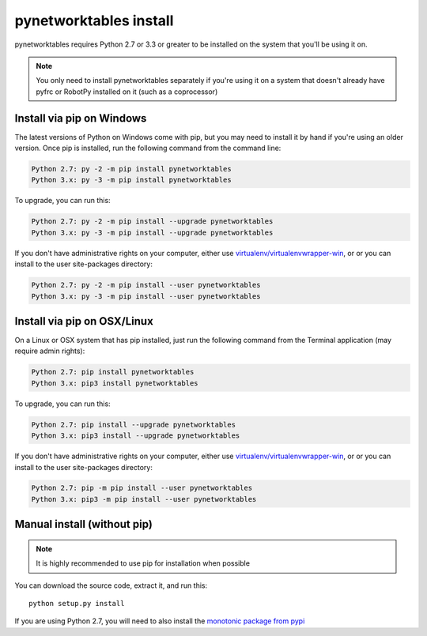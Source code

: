 
.. _install_pynetworktables:

pynetworktables install
=======================

pynetworktables requires Python 2.7 or 3.3 or greater to be installed on the
system that you'll be using it on.

.. note:: You only need to install pynetworktables separately if you're using
          it on a system that doesn't already have pyfrc or RobotPy installed
          on it (such as a coprocessor)
          
Install via pip on Windows
--------------------------

The latest versions of Python on Windows come with pip, but you may need to
install it by hand if you're using an older version. Once pip is installed,
run the following command from the command line:

.. code-block:: sh

    Python 2.7: py -2 -m pip install pynetworktables
    Python 3.x: py -3 -m pip install pynetworktables
    
To upgrade, you can run this:

.. code-block:: sh

    Python 2.7: py -2 -m pip install --upgrade pynetworktables
    Python 3.x: py -3 -m pip install --upgrade pynetworktables

If you don't have administrative rights on your computer, either use
`virtualenv/virtualenvwrapper-win <http://docs.python-guide.org/en/latest/dev/virtualenvs/>`_, or
or you can install to the user site-packages directory:

.. code-block:: sh

    Python 2.7: py -2 -m pip install --user pynetworktables
    Python 3.x: py -3 -m pip install --user pynetworktables
    
Install via pip on OSX/Linux
----------------------------

On a Linux or OSX system that has pip installed, just run the following command
from the Terminal application (may require admin rights):

.. code-block:: sh

    Python 2.7: pip install pynetworktables
    Python 3.x: pip3 install pynetworktables
    
To upgrade, you can run this:

.. code-block:: sh

    Python 2.7: pip install --upgrade pynetworktables
    Python 3.x: pip3 install --upgrade pynetworktables
    
If you don't have administrative rights on your computer, either use
`virtualenv/virtualenvwrapper-win <http://docs.python-guide.org/en/latest/dev/virtualenvs/>`_, or
or you can install to the user site-packages directory:

.. code-block:: sh

    Python 2.7: pip -m pip install --user pynetworktables
    Python 3.x: pip3 -m pip install --user pynetworktables
    
Manual install (without pip)
----------------------------

.. note:: It is highly recommended to use pip for installation when possible

You can download the source code, extract it, and run this::
    
    python setup.py install

If you are using Python 2.7, you will need to also install the
`monotonic package from pypi <https://pypi.python.org/pypi/monotonic>`_
